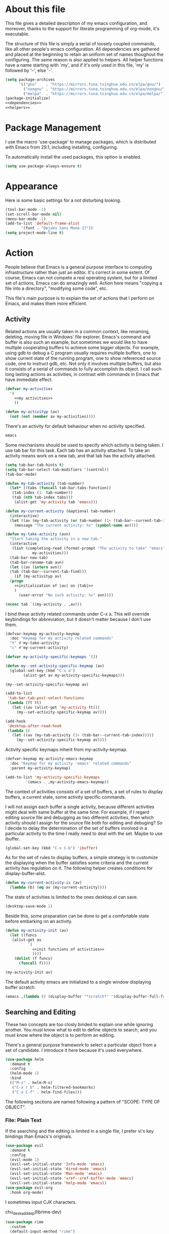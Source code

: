 :PROPERTIES:
:header-args:emacs-lisp: :noweb no-export :tangle yes
:END:
#+STARTUP: content

* About this file
This file gives a detailed description of my emacs configuration,
and moreover, thanks to the support for literate programming of org-mode,
it's executable.

The structure of this file is simply a serial of loosely coupled commands,
like all other people's emacs configuration. All dependencies are gathered
and placed at the beginning to retain an uniform set of names thoughout
the configuring. The same reason is also applied to helpers. All helper
functions have a name starting with 'my', and if it's only used in this file,
'my' is followed by '--', else '-'.

#+begin_src emacs-lisp
  (setq package-archives
        '(("gnu"    . "https://mirrors.tuna.tsinghua.edu.cn/elpa/gnu/")
          ("nongnu" . "https://mirrors.tuna.tsinghua.edu.cn/elpa/nongnu/")
          ("melpa"  . "https://mirrors.tuna.tsinghua.edu.cn/elpa/melpa/")))
  (package-initialize)
  <<dependencies>>
  <<helpers>>
#+end_src

* Package Management
I use the macro 'use-package' to manage packages,
which is distributed with Emacs from 29.1, including installing, configuring.

To automatically install the used packages, this option is enabled.
#+begin_src emacs-lisp
  (setq use-package-always-ensure t)
#+end_src

* Appearance
Here is some basic settings for a not disturbing looking.

#+begin_src emacs-lisp
  (tool-bar-mode -1)
  (set-scroll-bar-mode nil)
  (menu-bar-mode -1)
  (add-to-list 'default-frame-alist
  	     '(font . "DejaVu Sans Mono-17"))
  (setq project-mode-line t)
#+end_src

* Action
People believe that Emacs is a general purpose interface to
computing infrastructure rather than just an editor. It's correct
in some extent. Of course, Emacs can not compete a real operating system,
but for a limited set of actions, Emacs can do amazingly well.
Action here means "copying a file into a directory", "modifying some code", etc.

This file's main purpose is to explain the set of actions that I perform on Emacs,
and makes them more efficient.

** Activity
Related actions are usually taken in a common context, like renaming, deleting, moving
file in Windows' file explorer. Emacs's command and buffer is also such
an example, but sometimes we would like to have multiple cooperating buffers to
achieve some bigger objects. For example, using gdb to debug a C program
usually requires multiple buffers, one to show current state of the running program,
one to show referenced source code, one to instruct gdb, etc. Not only it involves
multiple buffers, but also it consists of a serial of commands to fully accomplish
its object.
I call such long lasting actions as activities, in contrast with commands in Emacs
that have immediate effect.

#+begin_src emacs-lisp :tangle no :noweb-ref helpers
  (defvar my-activities
    '(
      <<my activities>>
      ))

  (defun my-activityp (av)
    (not (not (member av my-activities))))
#+end_src

There's an activity for default behaviour when no activity specified.
#+begin_src emacs-lisp :tangle no :noweb-ref "my activities"
  emacs
#+end_src

Some mechanisms should be used to specify which activity is being taken. I use tab bar
for this task. Each tab has an activity attached. To take an activity means
work on a new tab, and that tab has the activity attached.

#+begin_src emacs-lisp
  (setq tab-bar-tab-hints t)
  (setq tab-bar-select-tab-modifiers '(control))
  (tab-bar-mode)
#+end_src

#+begin_src emacs-lisp :tangle no :noweb-ref helpers
  (defun my-tab-activity (tab-number)
    (let* ((tabs (funcall tab-bar-tabs-function))
  	 (tab-index (1- tab-number))
  	 (tab (nth tab-index tabs)))
      (alist-get 'my-activity tab 'emacs)))

  (defun my-current-activity (&optional tab-number)
    (interactive)
    (let ((av (my-tab-activity (or tab-number (1+ (tab-bar--current-tab-index))))))
      (message "The current activity: %s" (symbol-name av))))

  (defun my-take-activity (avn)
    "Start taking the activity in a new tab."
    (interactive
     (list (completing-read (format-prompt "The activity to take" "emacs")
  			  my-activities)))
    (tab-bar-new-tab)
    (tab-bar-rename-tab avn)
    (let ((av (intern avn))
  	(tab (tab-bar--current-tab-find)))
      (if (my-activityp av)
  	(progn
  	  <<initialization of |av| on |tab|>>
  	  )
        (user-error "No such activity: %s" avn))))
#+end_src

#+begin_src emacs-lisp :tangle no :noweb-ref "initialization of |av| on |tab|"
  (nconc tab `((my-activity . ,av)))
#+end_src

I bind these activity related commands under C-x a. This will override
keybindings for abbreviation, but it doesn't matter because I don't use them.
#+begin_src emacs-lisp :tangle no :noweb-ref helpers
  (defvar-keymap my-activity-keymap
    :doc "Keymap for my activity related commands"
    "t" #'my-take-activity
    "c" #'my-current-activity)

  (defvar my-activity-specific-keymaps '())
  
  (defun my--set-activity-specific-keymap (av)
    (global-set-key (kbd "C-x a")
  		  (alist-get av my-activity-specific-keymaps)))
#+end_src

#+begin_src emacs-lisp :tangle no :noweb-ref "initialization of |av| on |tab|"
  (my--set-activity-specific-keymap av)
#+end_src

#+begin_src emacs-lisp
  (add-to-list
   'tab-bar-tab-post-select-functions
   (lambda (ft tt)
     (let ((av (alist-get 'my-activity tt)))
       (my--set-activity-specific-keymap av))))
  
  (add-hook
   'desktop-after-read-hook
   (lambda ()
     (let ((av (my-tab-activity (1+ (tab-bar--current-tab-index)))))
       (my--set-activity-specific-keymap av))))
#+end_src

Activity specific keymaps inherit from my-activity-keymap.
#+begin_src emacs-lisp :tangle no :noweb-ref helpers
    (defvar-keymap my-activity-emacs-keymap
      :doc "Keymap for my activity 'emacs' related commands"
      :parent my-activity-keymap)

    (add-to-list 'my-activity-specific-keymaps
    	     `(emacs . ,my-activity-emacs-keymap))
#+end_src

The context of activities consists of a set of buffers, a set of rules to display buffers,
a current state, some activity specific commands.

I will not assign each buffer a single activity, because different activities might
deal with same buffer at the same time. For example, if I regard editing source file
and debugging as two different activities, then which activity should I assign for
the source file both for editing and debuging?
So I decide to delay the determination of the set of buffers
involved in a particular activity to the time I really need to deal with the set.
Maybe to use ibuffer.

#+begin_src emacs-lisp
  (global-set-key (kbd "C-x C-b") 'ibuffer)
#+end_src

As for the set of rules to display buffers, a simple strategy is to customize
the displaying when the buffer satisfies some criteria and the current activity has
regulation on it. The following helper creates conditions for display-buffer-alist.

#+begin_src emacs-lisp :tangle no :noweb-ref helpers
  (defun my-current-activity-is (av)
    (lambda (b) (eq av (my-current-activity))))
#+end_src

The state of activities is limited to the ones desktop.el can save.

#+begin_src emacs-lisp
  (desktop-save-mode 1)
#+end_src

Beside this, some preparation can be done to get a comfortable state
before embarking on an activity.

#+begin_src emacs-lisp :tangle no :noweb-ref helpers
  (defun my-activity-init (av)
    (let ((funcs
  	 (alist-get av
  		    `(
  		      <<init functions of activities>>
  		      ))))
      (dolist (f funcs)
        (funcall f))))
#+end_src

#+begin_src emacs-lisp :tangle no :noweb-ref "initialization of |av| on |tab|"
  (my-activity-init av)
#+end_src

The default activity emacs are initialized to a single window displaying
buffer scratch.
#+begin_src emacs-lisp :tangle no :noweb-ref "init functions of activities"
  (emacs ,(lambda () (display-buffer "*scratch*" '(display-buffer-full-frame))))
#+end_src

** Searching and Editing
These two concepts are too closly binded to explain one while ignoring another.
You must know what to edit to define objects to search, and you must know
where the object is to perform an editing.

There's a general purpose framework to select a particular object
from a set of candidate. I introduce it here because it's used everywhere.

#+begin_src emacs-lisp
  (use-package helm
    :demand t
    :config
    (helm-mode 1)
    :bind
    (("M-x" . helm-M-x)
     ("C-x r b" . helm-filtered-bookmarks)
     ("C-x C-f" . helm-find-files)))
#+end_src

The following sections are named following a pattern of "SCOPE: TYPE OF OBJECT".

*** File: Plain Text
If the searching and the editing is limited in a single file,
I prefer vi's key bindings than Emacs's originals.

#+begin_src emacs-lisp
  (use-package evil
    :demand t
    :config
    (evil-mode 1)
    (evil-set-initial-state 'Info-mode 'emacs)
    (evil-set-initial-state 'dired-mode 'emacs)
    (evil-set-initial-state 'Man-mode 'emacs)
    (evil-set-initial-state 'xref--xref-buffer-mode 'emacs)
    (evil-set-initial-state 'help-mode 'emacs))
  (use-package evil-org
    :hook org-mode)
#+end_src

I sometimes input CJK characters.

chu_desk_add_dep(librime-dev)
#+begin_src emacs-lisp
  (use-package rime
    :custom
    (default-input-method "rime")
    (rime-disable-predicates
     '(rime-predicate-after-alphabet-char-p
       rime-predicate-prog-in-code-p)))
#+end_src

*** Project: Plain Text
I use project.el for this job.

- project-find-regexp (C-x p g)
- project-search
- project-query-replace-regexp (C-x p r)

*** Project: Source Code
It's convenient if we can go beyond plain text, and operate on the structure
of source code directly. LSP is good for this purpose.

#+begin_src emacs-lisp
  (use-package eglot
    :custom (eglot-extend-to-xref t)
    :config
    (add-to-list 'eglot-server-programs '(python-mode . ("uv" "run" "ruff" "server")))
    :bind (:map eglot-mode-map
  	      ("C-c h" . eldoc)
  	      ("C-c f" . xref-find-definitions))
    :hook
    ((c-mode . eglot-ensure)
     (c++-mode . eglot-ensure)
     (python-mode . eglot-ensure)))
#+end_src

*** Project: File
I use project.el for this job.

- project-find-file (C-x p f)
- project-dired (C-x p D)

*** Project: Git Repository

#+begin_src emacs-lisp
  (use-package magit)
#+end_src

*** File System: File
A shortcut to access the directory that contains all local repositories.

#+begin_src emacs-lisp
  (defun my-dired-reps ()
    (interactive)
    (dired (getenv "REPOSITORY_HOME")))

  (global-set-key (kbd "C-x c d") 'my-dired-reps)
#+end_src

#+begin_src emacs-lisp
  (setq dired-maybe-use-globstar t)
  (setq dired-listing-switches "-ahl")
  (setq dired-isearch-filenames t)
#+end_src

** Meta
This set of actions take effect on Emacs, like buffer, window, etc, which
can not be classified in previous chapters.

#+begin_src emacs-lisp
  (global-set-key (kbd "C-M-h") 'windmove-left)
  (global-set-key (kbd "C-M-j") 'windmove-down)
  (global-set-key (kbd "C-M-k") 'windmove-up)
  (global-set-key (kbd "C-M-l") 'windmove-right)
#+end_src

* General Editing
The most important activity is undoubtedly editing.
This chapter gives a common settings for all specific editing activities.

#+begin_src emacs-lisp :tangle no :noweb-ref "my activities"
  editing
#+end_src

#+begin_src emacs-lisp :tangle no :noweb-ref helpers
  (defvar-keymap my-activity-editing-keymap
    :doc "Keymap for my activity 'editing' related commands"
    :parent my-activity-keymap)

  (add-to-list 'my-activity-specific-keymaps
  	     `(editing . ,my-activity-editing-keymap))
#+end_src

Some people might think of writing as simply output of thought,
but it's actually combination of input and output. When writing, writers of
articles have to check dictionaries, writers of research papers have to
read other papers, writer of code, or programmer, have to check
document, other part of code, debugging output, to get thought clearer
and eventually let thought flow out.

Reading is indivisible from writing, so to make reading more comfortable
while writing, I seperate the root window equally and horizontally
to two child windows: editing area and referencing area.
The child windows of each area is aranged vertically.
If the root window is not splited horizontally, the whole of it is
editing area. In this case, referencing area is nil.

This setting is good for a screen of normal size, for usually I
use only two columns of windows.

#+begin_src emacs-lisp :tangle no :noweb-ref helpers
  (defun my-activity-editing-area (&optional window)
    (let* ((win (or window (selected-window)))
  	 (root (frame-root-window win)))
      (unless (eq win root)
        (while (not (eq (window-parent win) root))
  	(setq win (window-parent win))))
      win))

  (defun my-activity-editing-editing-area (&optional window)
    (let ((root (frame-root-window window))
  	(area (my-activity-editing-area window)))
      (if (window-combined-p area t)
  	(window-left-child root)
        root)))

  (defun my-activity-editing-referencing-area (&optional window)
    (let ((root (frame-root-window window))
  	(area (my-activity-editing-area window)))
      (if (window-combined-p area t)
  	(window-next-sibling (window-left-child root))
        nil)))

  (defun my-activity-editing-in-editing-area-p (&optional window)
    (eq (my-activity-editing-area window)
        (my-activity-editing-editing-area window)))

  (defun my-activity-editing-in-referencing-area-p (&optional window)
    (not (my-activity-editing-in-editing-area-p window)))
#+end_src

After the determination of area, there are some convenient commands.

#+begin_src emacs-lisp :tangle no :noweb-ref helpers
  (defun my-activity-editing-close-referencing-area (&optional window)
    (interactive)
    (delete-window (my-activity-editing-referencing-area window)))
#+end_src

#+begin_src emacs-lisp
  (keymap-set my-activity-editing-keymap "h" #'my-activity-editing-close-referencing-area)
#+end_src

* Using Git
I use magit for this job. It's an useful package, but the using is
itself an activity, so I should give it a dedicated label in my
framework.

#+begin_src emacs-lisp :tangle no :noweb-ref "my activities"
  magit
#+end_src

#+begin_src emacs-lisp :tangle no :noweb-ref helpers
  (defvar-keymap my-activity-magit-keymap
    :doc "Keymap for my activity 'magit' related commands"
    :parent my-activity-keymap)

  (add-to-list 'my-activity-specific-keymaps
  	     `(magit . ,my-activity-magit-keymap))
#+end_src

#+begin_src emacs-lisp :tangle no :noweb-ref "init functions of activities"
  (magit ,(lambda () (magit)))
#+end_src

#+begin_src emacs-lisp
  (add-to-list 'display-buffer-alist
  	     '("magit: *" (display-buffer-full-frame)))
#+end_src

* Org File

#+begin_src emacs-lisp
  (setq org-src-window-setup 'split-window-below)  
  (setq org-confirm-babel-evaluate nil)
  (use-package python
    :config
    (org-babel-do-load-languages
     'org-babel-load-languages
     (cons '(python . t) org-babel-load-languages)))
#+end_src

* Bibliography
- [[https://karthinks.com/software/emacs-window-management-almanac/][The Emacs window management almanac]]
  
